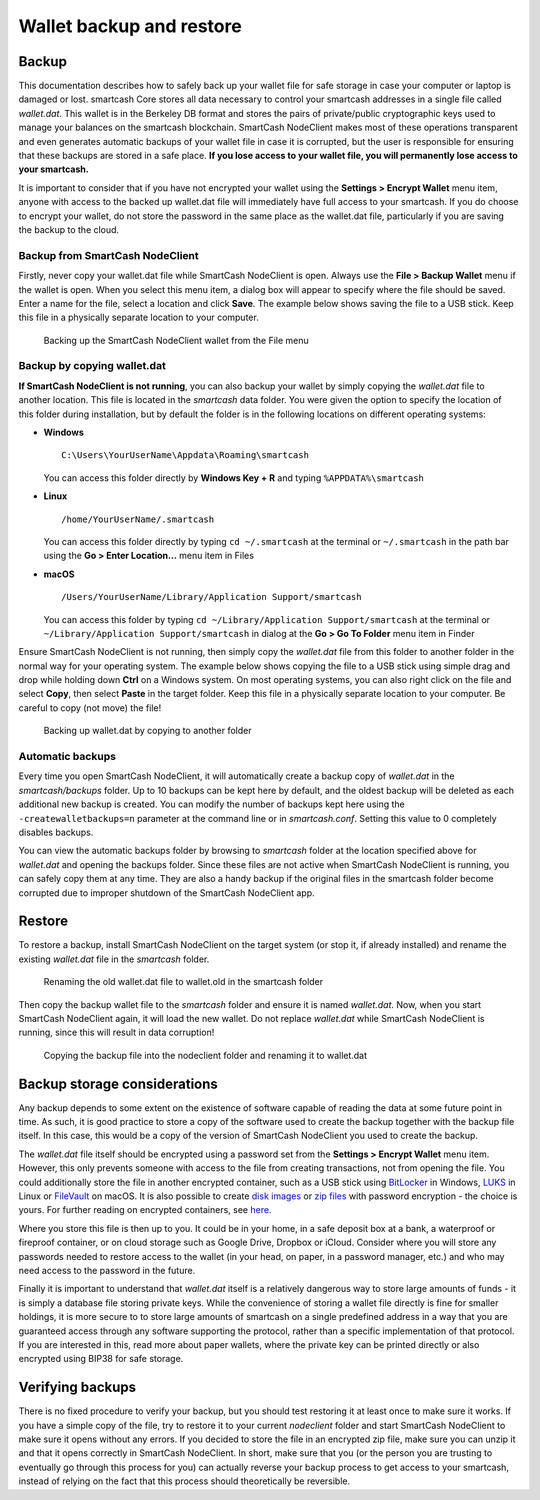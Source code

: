 .. meta::
   :description: How to safely back up and restore the SmartCash NodeClient wallet
   :keywords: smartcash, core, wallet, backup, restore, wallet.dat

.. _nodeclient-backup:

=========================
Wallet backup and restore
=========================

Backup
======

This documentation describes how to safely back up your wallet file for
safe storage in case your computer or laptop is damaged or lost. smartcash
Core stores all data necessary to control your smartcash addresses in a
single file called *wallet.dat*. This wallet is in the Berkeley DB
format and stores the pairs of private/public cryptographic keys used to
manage your balances on the smartcash blockchain. SmartCash NodeClient makes most of
these operations transparent and even generates automatic backups of
your wallet file in case it is corrupted, but the user is responsible
for ensuring that these backups are stored in a safe place. **If you
lose access to your wallet file, you will permanently lose access to
your smartcash.**

It is important to consider that if you have not encrypted your wallet
using the **Settings > Encrypt Wallet** menu item, anyone with access to
the backed up wallet.dat file will immediately have full access to your
smartcash. If you do choose to encrypt your wallet, do not store the password
in the same place as the wallet.dat file, particularly if you are saving
the backup to the cloud.

Backup from SmartCash NodeClient
--------------------------------

Firstly, never copy your wallet.dat file while SmartCash NodeClient is open. Always
use the **File > Backup Wallet** menu if the wallet is open. When you
select this menu item, a dialog box will appear to specify where the
file should be saved. Enter a name for the file, select a location and
click **Save**. The example below shows saving the file to a USB stick.
Keep this file in a physically separate location to your computer.

.. image:: img/backup-wallet.png
   :width: 250px
   :align: left

.. figure:: img/backup-save.png
   :width: 400px

   Backing up the SmartCash NodeClient wallet from the File menu


Backup by copying wallet.dat
----------------------------

**If SmartCash NodeClient is not running**, you can also backup your wallet by
simply copying the *wallet.dat* file to another location. This file is
located in the *smartcash* data folder. You were given the option to
specify the location of this folder during installation, but by default
the folder is in the following locations on different operating systems:

- **Windows**

  ::
  
    C:\Users\YourUserName\Appdata\Roaming\smartcash
  
  You can access this folder directly by **Windows Key + R** and typing
  ``%APPDATA%\smartcash``

- **Linux**
  
  ::

    /home/YourUserName/.smartcash

  You can access this folder directly by typing ``cd ~/.smartcash`` at
  the terminal or ``~/.smartcash`` in the path bar using the **Go > Enter
  Location...** menu item in Files

- **macOS**

  ::

    /Users/YourUserName/Library/Application Support/smartcash
  
  You can access this folder by typing ``cd ~/Library/Application
  Support/smartcash`` at the terminal or ``~/Library/Application
  Support/smartcash`` in dialog at the **Go > Go To Folder** menu item in
  Finder

Ensure SmartCash NodeClient is not running, then simply copy the *wallet.dat* file
from this folder to another folder in the normal way for your operating
system. The example below shows copying the file to a USB stick using
simple drag and drop while holding down **Ctrl** on a Windows system. On
most operating systems, you can also right click on the file and select
**Copy**, then select **Paste** in the target folder. Keep this file in
a physically separate location to your computer. Be careful to copy (not
move) the file!

.. figure:: img/backup-copy.png
   :width: 500px

   Backing up wallet.dat by copying to another folder


Automatic backups
-----------------

Every time you open SmartCash NodeClient, it will automatically create a backup
copy of *wallet.dat* in the *smartcash/backups* folder. Up to 10
backups can be kept here by default, and the oldest backup will be
deleted as each additional new backup is created. You can modify the
number of backups kept here using the ``-createwalletbackups=n``
parameter at the command line or in *smartcash.conf*. Setting this value to 0
completely disables backups.

You can view the automatic backups folder by browsing to *smartcash*
folder at the location specified above for *wallet.dat* and opening the
backups folder. Since these files are not active when SmartCash NodeClient
is running, you can safely copy them at any time. They are also a handy
backup if the original files in the smartcash folder become corrupted due
to improper shutdown of the SmartCash NodeClient app.

Restore
=======

To restore a backup, install SmartCash NodeClient on the target system (or stop it,
if already installed) and rename the existing *wallet.dat* file in the
*smartcash* folder.

.. figure:: img/restore-rename.png
   :width: 350px

   Renaming the old wallet.dat file to wallet.old in the smartcash folder

Then copy the backup wallet file to the *smartcash* folder and ensure it
is named *wallet.dat*. Now, when you start SmartCash NodeClient again, it will load
the new wallet. Do not replace *wallet.dat* while SmartCash NodeClient is running,
since this will result in data corruption!

.. image:: img/restore-copy.png
   :width: 500px

.. figure:: img/restore-rename-dat.png
   :width: 370px

   Copying the backup file into the nodeclient folder and renaming it to
   wallet.dat


Backup storage considerations
=============================

Any backup depends to some extent on the existence of software capable
of reading the data at some future point in time. As such, it is good
practice to store a copy of the software used to create the backup
together with the backup file itself. In this case, this would be a copy
of the version of SmartCash NodeClient you used to create the backup.

The *wallet.dat* file itself should be encrypted using a password set
from the **Settings > Encrypt Wallet** menu item. However, this only
prevents someone with access to the file from creating transactions, not
from opening the file. You could additionally store the file in another
encrypted container, such as a USB stick using `BitLocker <https://docs.microsoft.com/en-us/windows/security/information-protection/bitlocker/bitlocker-to-go-faq>`_ 
in Windows, `LUKS <https://help.ubuntu.com/community/EncryptedFilesystemsOnRemovableStorage>`_ 
in Linux or `FileVault <https://support.apple.com/en-us/HT204837>`_ on
macOS. It is also possible to create `disk images <https://support.apple.com/guide/disk-utility/create-a-disk-image-dskutl11888/mac>`_ 
or `zip files <https://www.howtogeek.com/203590/how-to-create-secure-encrypted-zip-or-7z-archives-on-any-operating-system/>`_ 
with password encryption - the choice is yours. For further reading on
encrypted containers, see `here <https://theintercept.com/2015/04/27/encrypting-laptop-like-mean/>`_.

Where you store this file is then up to you. It could be in your home,
in a safe deposit box at a bank, a waterproof or fireproof container, or
on cloud storage such as Google Drive, Dropbox or iCloud. Consider where
you will store any passwords needed to restore access to the wallet (in
your head, on paper, in a password manager, etc.) and who may need
access to the password in the future.

Finally it is important to understand that *wallet.dat* itself is a
relatively dangerous way to store large amounts of funds - it is simply
a database file storing private keys. While the convenience of storing a
wallet file directly is fine for smaller holdings, it is more secure to
to store large amounts of smartcash on a single predefined address in a way
that you are guaranteed access through any software supporting the
protocol, rather than a specific implementation of that protocol. If you
are interested in this, read more about paper wallets, where the private
key can be printed directly or also encrypted using BIP38 for safe
storage.

Verifying backups
=================

There is no fixed procedure to verify your backup, but you should test
restoring it at least once to make sure it works. If you have a simple
copy of the file, try to restore it to your current *nodeclient* folder
and start SmartCash NodeClient to make sure it opens without any errors. If you
decided to store the file in an encrypted zip file, make sure you can
unzip it and that it opens correctly in SmartCash NodeClient. In short, make sure
that you (or the person you are trusting to eventually go through this
process for you) can actually reverse your backup process to get access
to your smartcash, instead of relying on the fact that this process should
theoretically be reversible.
